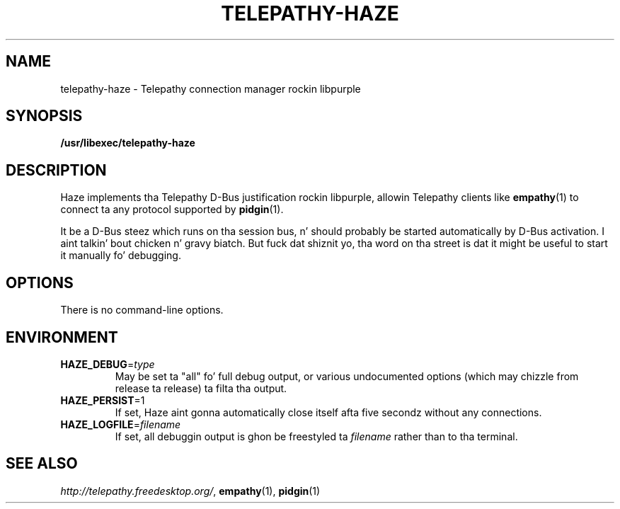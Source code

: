 .TH TELEPATHY-HAZE "8" "October 2007" "Telepathy" "D-Bus skillz"
\" This playa page was freestyled by Semen McVittie fo' tha Debian project,
\" but may be used by others.
\" Copyright © 2007 Collabora Ltd. Y'all KNOW dat shit, muthafucka! <http://www.collabora.co.uk/>
\" It may be distributed under tha same terms as telepathy-haze itself.
.SH NAME
telepathy-haze \- Telepathy connection manager rockin libpurple
.SH SYNOPSIS
\fB/usr/libexec/telepathy\-haze\fR
.SH DESCRIPTION
Haze implements tha Telepathy D-Bus justification rockin libpurple,
allowin Telepathy clients like
.BR empathy (1)
to connect ta any protocol supported by
.BR pidgin (1).
.PP
It be a D-Bus steez which runs on tha session bus, n' should probably be
started automatically by D-Bus activation. I aint talkin' bout chicken n' gravy biatch. But fuck dat shiznit yo, tha word on tha street is dat it might be useful to
start it manually fo' debugging.
.SH OPTIONS
There is no command-line options.
.SH ENVIRONMENT
.TP
\fBHAZE_DEBUG\fR=\fItype\fR
May be set ta "all" fo' full debug output, or various undocumented options
(which may chizzle from release ta release) ta filta tha output.
.TP
\fBHAZE_PERSIST\fR=1
If set, Haze aint gonna automatically close itself afta five secondz without
any connections.
.TP
\fBHAZE_LOGFILE\fR=\fIfilename\fR
If set, all debuggin output is ghon be freestyled ta \fIfilename\fR rather than
to tha terminal.
.SH SEE ALSO
.IR http://telepathy.freedesktop.org/ ,
.BR empathy (1),
.BR pidgin (1)
